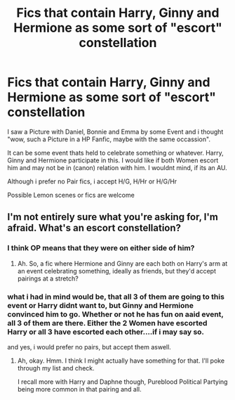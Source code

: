 #+TITLE: Fics that contain Harry, Ginny and Hermione as some sort of "escort" constellation

* Fics that contain Harry, Ginny and Hermione as some sort of "escort" constellation
:PROPERTIES:
:Author: Atomstern
:Score: 2
:DateUnix: 1578072021.0
:DateShort: 2020-Jan-03
:FlairText: Request
:END:
I saw a Picture with Daniel, Bonnie and Emma by some Event and i thought "wow, such a Picture in a HP Fanfic, maybe with the same occassion".

It can be some event thats held to celebrate something or whatever. Harry, Ginny and Hermione participate in this. I would like if both Women escort him and may not be in (canon) relation with him. I wouldnt mind, if its an AU.

Although i prefer no Pair fics, i accept H/G, H/Hr or H/G/Hr

Possible Lemon scenes or fics are welcome


** I'm not entirely sure what you're asking for, I'm afraid. What's an escort constellation?
:PROPERTIES:
:Author: Avalon1632
:Score: 2
:DateUnix: 1578072538.0
:DateShort: 2020-Jan-03
:END:

*** I think OP means that they were on either side of him?
:PROPERTIES:
:Score: 2
:DateUnix: 1578091385.0
:DateShort: 2020-Jan-04
:END:

**** Ah. So, a fic where Hermione and Ginny are each both on Harry's arm at an event celebrating something, ideally as friends, but they'd accept pairings at a stretch?
:PROPERTIES:
:Author: Avalon1632
:Score: 1
:DateUnix: 1578131329.0
:DateShort: 2020-Jan-04
:END:


*** what i had in mind would be, that all 3 of them are going to this event or Harry didnt want to, but Ginny and Hermione convinced him to go. Whether or not he has fun on aaid event, all 3 of them are there. Either the 2 Women have escorted Harry or all 3 have escorted each other....if i may say so.

and yes, i would prefer no pairs, but accept them aswell.
:PROPERTIES:
:Author: Atomstern
:Score: 1
:DateUnix: 1578146366.0
:DateShort: 2020-Jan-04
:END:

**** Ah, okay. Hmm. I think I might actually have something for that. I'll poke through my list and check.

I recall more with Harry and Daphne though, Pureblood Political Partying being more common in that pairing and all.
:PROPERTIES:
:Author: Avalon1632
:Score: 1
:DateUnix: 1578147842.0
:DateShort: 2020-Jan-04
:END:
